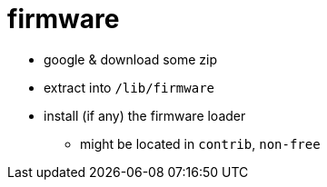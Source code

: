 = firmware

* google & download some zip
* extract into `/lib/firmware`
* install (if any) the firmware loader
** might be located in `contrib`, `non-free`
